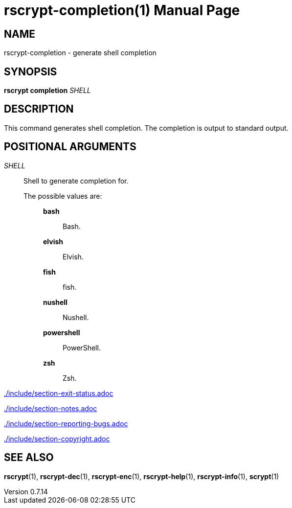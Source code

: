 // SPDX-FileCopyrightText: 2025 Shun Sakai
//
// SPDX-License-Identifier: CC-BY-4.0

= rscrypt-completion(1)
// Specify in UTC.
:docdate: 2025-05-11
:revnumber: 0.7.14
:doctype: manpage
:mansource: rscrypt {revnumber}
:manmanual: General Commands Manual
ifndef::site-gen-antora[:includedir: ./include]

== NAME

rscrypt-completion - generate shell completion

== SYNOPSIS

*rscrypt completion* _SHELL_

== DESCRIPTION

This command generates shell completion. The completion is output to standard
output.

== POSITIONAL ARGUMENTS

_SHELL_::

  Shell to generate completion for.

  The possible values are:{blank}:::

    *bash*::::

      Bash.

    *elvish*::::

      Elvish.

    *fish*::::

      fish.

    *nushell*::::

      Nushell.

    *powershell*::::

      PowerShell.

    *zsh*::::

      Zsh.

ifndef::site-gen-antora[include::{includedir}/section-exit-status.adoc[]]
ifdef::site-gen-antora[include::partial$man/man1/include/section-exit-status.adoc[]]

ifndef::site-gen-antora[include::{includedir}/section-notes.adoc[]]
ifdef::site-gen-antora[include::partial$man/man1/include/section-notes.adoc[]]

ifndef::site-gen-antora[include::{includedir}/section-reporting-bugs.adoc[]]
ifdef::site-gen-antora[include::partial$man/man1/include/section-reporting-bugs.adoc[]]

ifndef::site-gen-antora[include::{includedir}/section-copyright.adoc[]]
ifdef::site-gen-antora[include::partial$man/man1/include/section-copyright.adoc[]]

== SEE ALSO

*rscrypt*(1), *rscrypt-dec*(1), *rscrypt-enc*(1), *rscrypt-help*(1),
*rscrypt-info*(1), *scrypt*(1)

